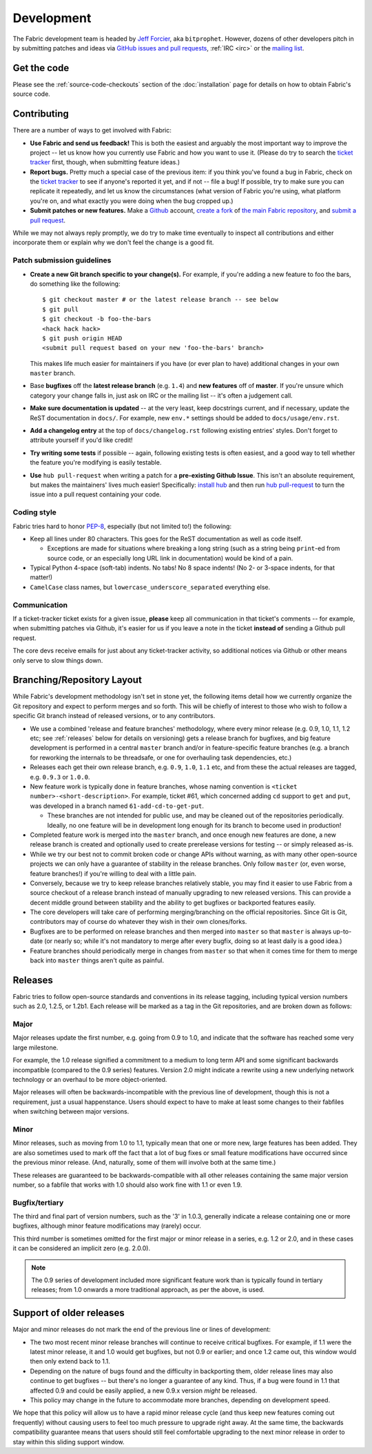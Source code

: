 ===========
Development
===========

The Fabric development team is headed by `Jeff Forcier
<http://bitprophet.org>`_, aka ``bitprophet``.  However, dozens of other
developers pitch in by submitting patches and ideas via `GitHub issues and pull
requests <https://github.com/fabric/fabric>`_, :ref:`IRC <irc>` or the `mailing
list <http://lists.nongnu.org/mailman/listinfo/fab-user>`_.

Get the code
============

Please see the :ref:`source-code-checkouts` section of the :doc:`installation`
page for details on how to obtain Fabric's source code.

Contributing
============

There are a number of ways to get involved with Fabric:

* **Use Fabric and send us feedback!** This is both the easiest and arguably
  the most important way to improve the project -- let us know how you
  currently use Fabric and how you want to use it. (Please do try to search the
  `ticket tracker <https://github.com/fabric/fabric/issues>`_ first, though,
  when submitting feature ideas.)
* **Report bugs.** Pretty much a special case of the previous item: if you
  think you've found a bug in Fabric, check on the `ticket tracker
  <https://github.com/fabric/fabric/issues>`_ to see if anyone's reported it
  yet, and if not -- file a bug! If possible, try to make sure you can
  replicate it repeatedly, and let us know the circumstances (what version of
  Fabric you're using, what platform you're on, and what exactly you were doing
  when the bug cropped up.)
* **Submit patches or new features.** Make a `Github <https://github.com>`_
  account, `create a fork <http://help.github.com/fork-a-repo/>`_ of `the main
  Fabric repository <https://github.com/fabric/fabric>`_, and `submit a pull
  request <http://help.github.com/send-pull-requests/>`_.

While we may not always reply promptly, we do try to make time eventually to
inspect all contributions and either incorporate them or explain why we don't
feel the change is a good fit.

Patch submission guidelines
---------------------------

* **Create a new Git branch specific to your change(s).** For example, if
  you're adding a new feature to foo the bars, do something like the
  following::

    $ git checkout master # or the latest release branch -- see below
    $ git pull
    $ git checkout -b foo-the-bars
    <hack hack hack>
    $ git push origin HEAD
    <submit pull request based on your new 'foo-the-bars' branch>

  This makes life much easier for maintainers if you have (or ever plan to
  have) additional changes in your own ``master`` branch.
* Base **bugfixes** off the **latest release branch** (e.g. ``1.4``) and **new
  features** off of **master**. If you're unsure which category your change
  falls in, just ask on IRC or the mailing list -- it's often a judgement call.
* **Make sure documentation is updated** -- at the very least, keep docstrings
  current, and if necessary, update the ReST documentation in ``docs/``.  For
  example, new ``env.*`` settings should be added to ``docs/usage/env.rst``.
* **Add a changelog entry** at the top of ``docs/changelog.rst`` following
  existing entries' styles. Don't forget to attribute yourself if you'd like
  credit!
* **Try writing some tests** if possible -- again, following existing tests is
  often easiest, and a good way to tell whether the feature you're modifying is
  easily testable.
* **Use** ``hub pull-request`` when writing a patch for a **pre-existing Github
  Issue**. This isn't an absolute requirement, but makes the maintainers' lives
  much easier! Specifically: `install hub
  <https://github.com/defunkt/hub/#installation>`_ and then run `hub
  pull-request <https://github.com/defunkt/hub/#git-pull-request>`_ to turn the
  issue into a pull request containing your code.

Coding style
------------

Fabric tries hard to honor `PEP-8`_, especially (but not limited to!) the
following:

* Keep all lines under 80 characters. This goes for the ReST documentation as
  well as code itself.

  * Exceptions are made for situations where breaking a long string (such as a
    string being ``print``-ed from source code, or an especially long URL link
    in documentation) would be kind of a pain.

* Typical Python 4-space (soft-tab) indents. No tabs! No 8 space indents! (No
  2- or 3-space indents, for that matter!)
* ``CamelCase`` class names, but ``lowercase_underscore_separated`` everything
  else.

.. _PEP-8: http://www.python.org/dev/peps/pep-0008/

Communication
-------------

If a ticket-tracker ticket exists for a given issue, **please** keep all
communication in that ticket's comments -- for example, when submitting patches
via Github, it's easier for us if you leave a note in the ticket **instead of**
sending a Github pull request.

The core devs receive emails for just about any ticket-tracker activity, so
additional notices via Github or other means only serve to slow things down.

Branching/Repository Layout
===========================

While Fabric's development methodology isn't set in stone yet, the following
items detail how we currently organize the Git repository and expect to perform
merges and so forth. This will be chiefly of interest to those who wish to
follow a specific Git branch instead of released versions, or to any
contributors.

* We use a combined 'release and feature branches' methodology, where every
  minor release (e.g. 0.9, 1.0, 1.1, 1.2 etc; see :ref:`releases` below for
  details on versioning) gets a release branch for bugfixes, and big feature
  development is performed in a central ``master`` branch and/or in
  feature-specific feature branches (e.g. a branch for reworking the internals
  to be threadsafe, or one for overhauling task dependencies, etc.)
* Releases each get their own release branch, e.g. ``0.9``, ``1.0``, ``1.1``
  etc, and from these the actual releases are tagged, e.g. ``0.9.3`` or
  ``1.0.0``.
* New feature work is typically done in feature branches, whose naming
  convention is ``<ticket number>-<short-description>``. For example, ticket
  #61, which concerned adding ``cd`` support to ``get`` and ``put``, was
  developed in a branch named ``61-add-cd-to-get-put``.

  * These branches are not intended for public use, and may be cleaned out of
    the repositories periodically. Ideally, no one feature will be in
    development long enough for its branch to become used in production!

* Completed feature work is merged into the ``master`` branch, and once enough
  new features are done, a new release branch is created and optionally used to
  create prerelease versions for testing -- or simply released as-is.
* While we try our best not to commit broken code or change APIs without
  warning, as with many other open-source projects we can only have a guarantee
  of stability in the release branches. Only follow ``master`` (or, even worse,
  feature branches!) if you're willing to deal with a little pain.
* Conversely, because we try to keep release branches relatively stable, you
  may find it easier to use Fabric from a source checkout of a release branch
  instead of manually upgrading to new released versions. This can provide a
  decent middle ground between stability and the ability to get bugfixes or
  backported features easily.
* The core developers will take care of performing merging/branching on the
  official repositories. Since Git is Git, contributors may of course do
  whatever they wish in their own clones/forks.
* Bugfixes are to be performed on release branches and then merged into
  ``master`` so that ``master`` is always up-to-date (or nearly so; while it's
  not mandatory to merge after every bugfix, doing so at least daily is a good
  idea.)
* Feature branches should periodically merge in changes from
  ``master`` so that when it comes time for them to merge back into ``master``
  things aren't quite as painful.

.. _releases:

Releases
========

Fabric tries to follow open-source standards and conventions in its release
tagging, including typical version numbers such as 2.0, 1.2.5, or
1.2b1. Each release will be marked as a tag in the Git repositories, and
are broken down as follows:

Major
-----

Major releases update the first number, e.g. going from 0.9 to 1.0, and
indicate that the software has reached some very large milestone.

For example, the 1.0 release signified a commitment to a medium to long term
API and some significant backwards incompatible (compared to the 0.9 series)
features. Version 2.0 might indicate a rewrite using a new underlying network
technology or an overhaul to be more object-oriented.

Major releases will often be backwards-incompatible with the previous line of
development, though this is not a requirement, just a usual happenstance.
Users should expect to have to make at least some changes to their fabfiles
when switching between major versions.

Minor
-----

Minor releases, such as moving from 1.0 to 1.1, typically mean that one or more
new, large features has been added. They are also sometimes used to mark off
the fact that a lot of bug fixes or small feature modifications have occurred
since the previous minor release. (And, naturally, some of them will involve
both at the same time.)

These releases are guaranteed to be backwards-compatible with all other
releases containing the same major version number, so a fabfile that works
with 1.0 should also work fine with 1.1 or even 1.9.

Bugfix/tertiary
---------------

The third and final part of version numbers, such as the '3' in 1.0.3,
generally indicate a release containing one or more bugfixes, although minor
feature modifications may (rarely) occur.

This third number is sometimes omitted for the first major or minor release in
a series, e.g. 1.2 or 2.0, and in these cases it can be considered an implicit
zero (e.g. 2.0.0).

.. note::

    The 0.9 series of development included more significant feature work than
    is typically found in tertiary releases; from 1.0 onwards a more
    traditional approach, as per the above, is used.


Support of older releases
=========================

Major and minor releases do not mark the end of the previous line or lines of
development:

* The two most recent minor release branches will continue to receive critical
  bugfixes. For example, if 1.1 were the latest minor release, it and 1.0 would
  get bugfixes, but not 0.9 or earlier; and once 1.2 came out, this window
  would then only extend back to 1.1.
* Depending on the nature of bugs found and the difficulty in backporting them,
  older release lines may also continue to get bugfixes -- but there's no
  longer a guarantee of any kind. Thus, if a bug were found in 1.1 that
  affected 0.9 and could be easily applied, a new 0.9.x version *might* be
  released.
* This policy may change in the future to accommodate more branches, depending
  on development speed.

We hope that this policy will allow us to have a rapid minor release cycle (and
thus keep new features coming out frequently) without causing users to feel too
much pressure to upgrade right away. At the same time, the backwards
compatibility guarantee means that users should still feel comfortable
upgrading to the next minor release in order to stay within this sliding
support window.
